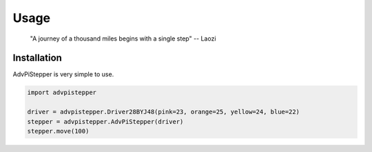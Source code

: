Usage
-----

   "A journey of a thousand miles begins with a single step"
   -- Laozi

Installation
............

AdvPiStepper is very simple to use.

.. highlight:: python
   :linenothreshold: 5

.. code-block:: python

   import advpistepper

   driver = advpistepper.Driver28BYJ48(pink=23, orange=25, yellow=24, blue=22)
   stepper = advpistepper.AdvPiStepper(driver)
   stepper.move(100)


